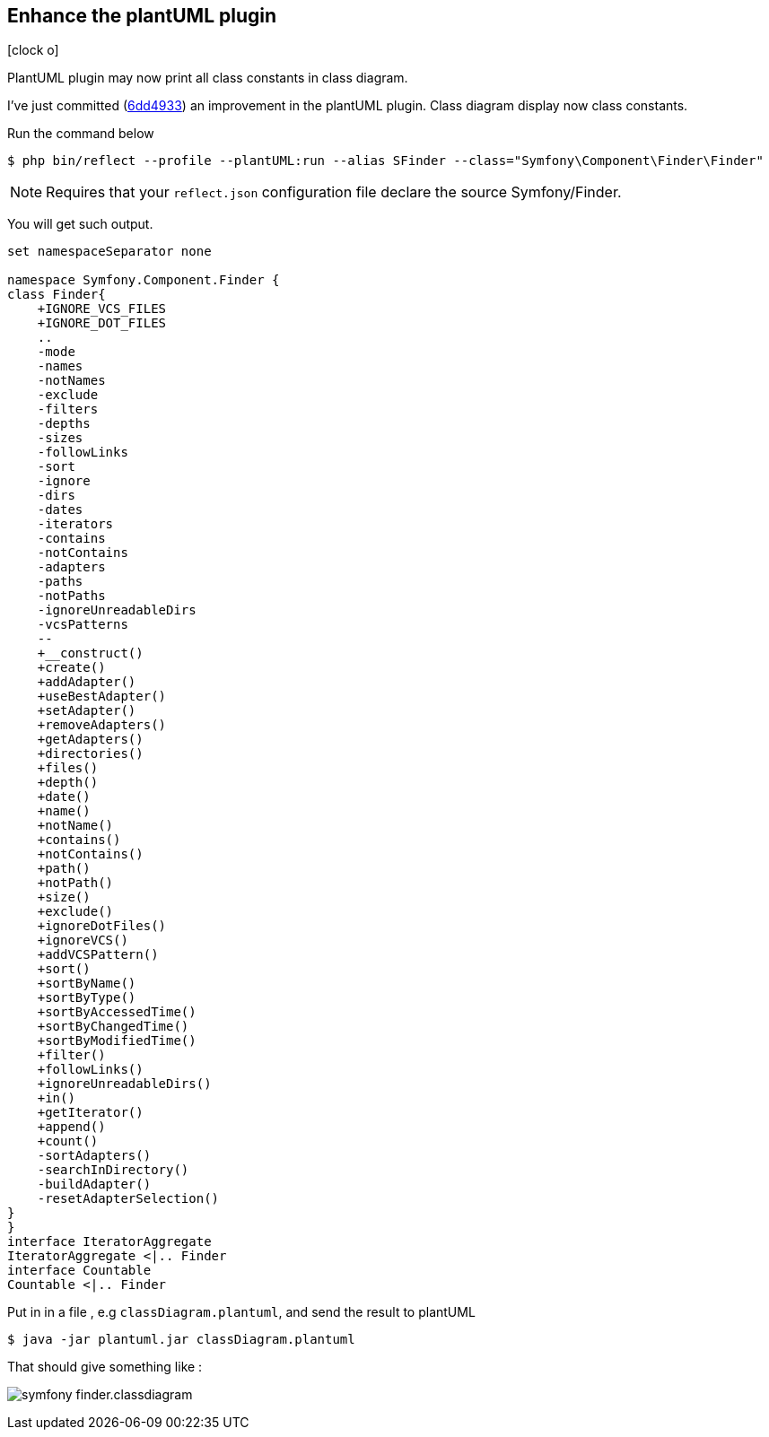 :css-signature: blog
:icons!:
:iconsfont: font-awesome
:iconsfontdir: ./fonts/font-awesome
:imagesdir: ./images
:author: Laurent Laville
:revdate: 2014-04-10
:pubdate: Thu, 10 Apr 2014 10:32:01 +0200
:summary: PlantUML plugin may now print all class constants in class diagram.

== Enhance the plantUML plugin

[role="blog",cols="3,9",halign="right",citetitle="Published by {author} on {revdate}"]
.icon:clock-o[size="4x"]
--
[role="lead"]
{summary}

I've just committed
(https://github.com/llaville/php-reflect/commit/6dd49331c764cd93a4649ef4c30b149177efabc5[6dd4933])
an improvement in the plantUML plugin. Class diagram display now class constants.

.Run the command below
----
$ php bin/reflect --profile --plantUML:run --alias SFinder --class="Symfony\Component\Finder\Finder"
----

NOTE: Requires that your `reflect.json` configuration file declare the source Symfony/Finder.

You will get such output.
----
set namespaceSeparator none

namespace Symfony.Component.Finder {
class Finder{
    +IGNORE_VCS_FILES
    +IGNORE_DOT_FILES
    ..
    -mode
    -names
    -notNames
    -exclude
    -filters
    -depths
    -sizes
    -followLinks
    -sort
    -ignore
    -dirs
    -dates
    -iterators
    -contains
    -notContains
    -adapters
    -paths
    -notPaths
    -ignoreUnreadableDirs
    -vcsPatterns
    --
    +__construct()
    +create()
    +addAdapter()
    +useBestAdapter()
    +setAdapter()
    +removeAdapters()
    +getAdapters()
    +directories()
    +files()
    +depth()
    +date()
    +name()
    +notName()
    +contains()
    +notContains()
    +path()
    +notPath()
    +size()
    +exclude()
    +ignoreDotFiles()
    +ignoreVCS()
    +addVCSPattern()
    +sort()
    +sortByName()
    +sortByType()
    +sortByAccessedTime()
    +sortByChangedTime()
    +sortByModifiedTime()
    +filter()
    +followLinks()
    +ignoreUnreadableDirs()
    +in()
    +getIterator()
    +append()
    +count()
    -sortAdapters()
    -searchInDirectory()
    -buildAdapter()
    -resetAdapterSelection()
}
}
interface IteratorAggregate
IteratorAggregate <|.. Finder
interface Countable
Countable <|.. Finder
----

Put in in a file , e.g `classDiagram.plantuml`, and send the result to plantUML
----
$ java -jar plantuml.jar classDiagram.plantuml
----

That should give something like :

image:symfony_finder.classdiagram.png[options="responsive"]
--
